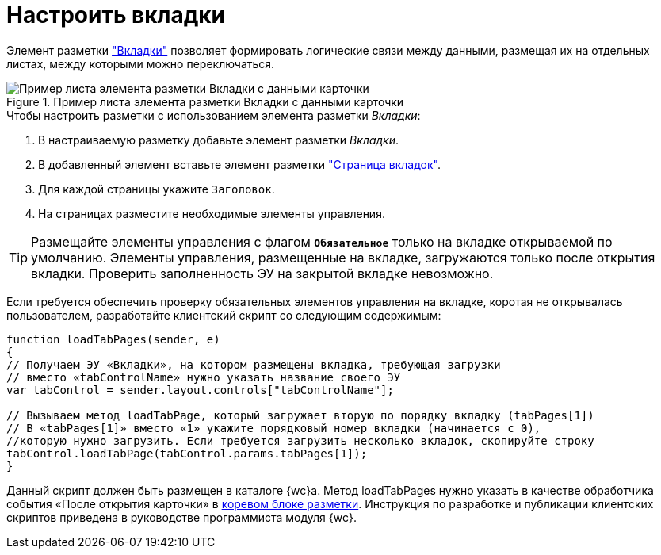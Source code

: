 = Настроить вкладки

Элемент разметки xref:Control_tab.adoc["Вкладки"] позволяет формировать логические связи между данными, размещая их на отдельных листах, между которыми можно переключаться.

.Пример листа элемента разметки Вкладки с данными карточки
image::sample_tabs.png[Пример листа элемента разметки Вкладки с данными карточки]

.Чтобы настроить разметки с использованием элемента разметки _Вкладки_:
. В настраиваемую разметку добавьте элемент разметки _Вкладки_.
. В добавленный элемент вставьте элемент разметки xref:Control_tabpage.adoc["Страница вкладок"].
. Для каждой страницы укажите `Заголовок`.
. На страницах разместите необходимые элементы управления.

TIP: Размещайте элементы управления с флагом `*Обязательное*` только на вкладке открываемой по умолчанию. Элементы управления, размещенные на вкладке, загружаются только после открытия вкладки. Проверить заполненность ЭУ на закрытой вкладке невозможно.

****
Если требуется обеспечить проверку обязательных элементов управления на вкладке, коротая не открывалась пользователем, разработайте клиентский скрипт со следующим содержимым:

[source,cs,l]
----
function loadTabPages(sender, e)
{
// Получаем ЭУ «Вкладки», на котором размещены вкладка, требующая загрузки
// вместо «tabControlName» нужно указать название своего ЭУ
var tabControl = sender.layout.controls["tabControlName"];
            
// Вызываем метод loadTabPage, который загружает вторую по порядку вкладку (tabPages[1])
// В «tabPages[1]» вместо «1» укажите порядковый номер вкладки (начинается с 0),
//которую нужно загрузить. Если требуется загрузить несколько вкладок, скопируйте строку
tabControl.loadTabPage(tabControl.params.tabPages[1]);
}
----

Данный скрипт должен быть размещен в каталоге {wc}а. Метод loadTabPages нужно указать в качестве обработчика события «После открытия карточки» в xref:RootBlock.adoc[коревом блоке разметки]. Инструкция по разработке и публикации клиентских скриптов приведена в руководстве программиста модуля {wc}.
****
